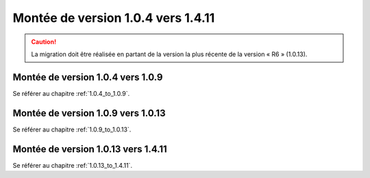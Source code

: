 Montée de version 1.0.4 vers 1.4.11
###################################

.. caution:: La migration doit être réalisée en partant de la version la plus récente de la version « R6 » (1.0.13).

Montée de version 1.0.4 vers 1.0.9
==================================

Se référer au chapitre :ref:`1.0.4_to_1.0.9`.

Montée de version 1.0.9 vers 1.0.13
===================================

Se référer au chapitre :ref:`1.0.9_to_1.0.13`.

Montée de version 1.0.13 vers 1.4.11
====================================

Se référer au chapitre :ref:`1.0.13_to_1.4.11`.
